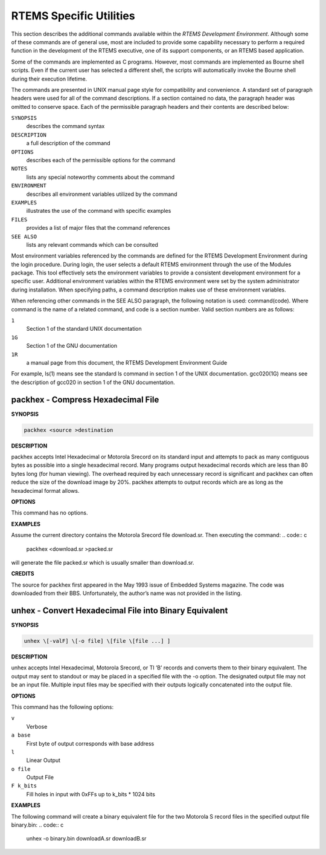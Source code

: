 RTEMS Specific Utilities
########################

This section describes the additional commands
available within the *RTEMS Development Environment*.  Although
some of these commands are of general use, most are included to
provide some capability necessary to perform a required function
in the development of the RTEMS executive, one of its support
components, or an RTEMS based application.

Some of the commands are implemented as C programs.
However, most commands are implemented as Bourne shell scripts.
Even if the current user has selected a different shell, the
scripts will automatically invoke the Bourne shell during their
execution lifetime.

The commands are presented in UNIX manual page style
for compatibility and convenience.  A standard set of paragraph
headers were used for all of the command descriptions.  If a
section contained no data, the paragraph header was omitted to
conserve space.  Each of the permissible paragraph headers and
their contents are described below:

``SYNOPSIS``
    describes the command syntax

``DESCRIPTION``
    a full description of the command

``OPTIONS``
    describes each of the permissible options for the command

``NOTES``
    lists any special noteworthy comments about the command

``ENVIRONMENT``
    describes all environment variables utilized by the command

``EXAMPLES``
    illustrates the use of the command with specific examples

``FILES``
    provides a list of major files that the command references

``SEE ALSO``
    lists any relevant commands which can be consulted

Most environment variables referenced by the commands
are defined for the RTEMS Development Environment during the
login procedure.  During login, the user selects a default RTEMS
environment through the use of the Modules package.  This tool
effectively sets the environment variables to provide a
consistent development environment for a specific user.
Additional environment variables within the RTEMS environment
were set by the system administrator during installation.  When
specifying paths, a command description makes use of these
environment variables.

When referencing other commands in the SEE ALSO
paragraph, the following notation is used:   command(code).
Where command is the name of a related command, and code is a
section number.  Valid section numbers are as follows:

``1``
    Section 1 of the standard UNIX documentation

``1G``
    Section 1 of the GNU documentation

``1R``
    a manual page from this document, the RTEMS Development Environment Guide

For example, ls(1) means see the standard ls command
in section 1 of the UNIX documentation.  gcc020(1G) means see
the description of gcc020 in section 1 of the GNU documentation.

.. COMMENT: packhex

packhex - Compress Hexadecimal File
===================================

**SYNOPSIS**

.. code:: c

    packhex <source >destination

**DESCRIPTION**

packhex accepts Intel Hexadecimal or Motorola Srecord
on its standard input and attempts to pack as many contiguous
bytes as possible into a single hexadecimal record.  Many
programs output hexadecimal records which are less than 80 bytes
long (for human viewing).  The overhead required by each
unnecessary record is significant and packhex can often reduce
the size of the download image by 20%.  packhex attempts to
output records which are as long as the hexadecimal format
allows.

**OPTIONS**

This command has no options.

**EXAMPLES**

Assume the current directory contains the Motorola
Srecord file download.sr. Then executing the command:
.. code:: c

    packhex <download.sr >packed.sr

will generate the file packed.sr which is usually
smaller than download.sr.

**CREDITS**

The source for packhex first appeared in the May 1993
issue of Embedded Systems magazine.  The code was downloaded
from their BBS.  Unfortunately, the author’s name was not
provided in the listing.

.. COMMENT: unhex

unhex - Convert Hexadecimal File into Binary Equivalent
=======================================================

**SYNOPSIS**

.. code:: c

    unhex \[-valF] \[-o file] \[file \[file ...] ]

**DESCRIPTION**

unhex accepts Intel Hexadecimal, Motorola Srecord, or
TI ’B’ records and converts them to their binary equivalent.
The output may sent to standout or may be placed in a specified
file with the -o option.  The designated output file may not be
an input file.  Multiple input files may be specified with their
outputs logically concatenated into the output file.

**OPTIONS**

This command has the following options:

``v``
    Verbose

``a base``
    First byte of output corresponds with base
    address

``l``
    Linear Output

``o file``
    Output File

``F k_bits``
    Fill holes in input with 0xFFs up to k_bits * 1024 bits

**EXAMPLES**

The following command will create a binary equivalent
file for the two Motorola S record files in the specified output
file binary.bin:
.. code:: c

    unhex -o binary.bin downloadA.sr downloadB.sr

